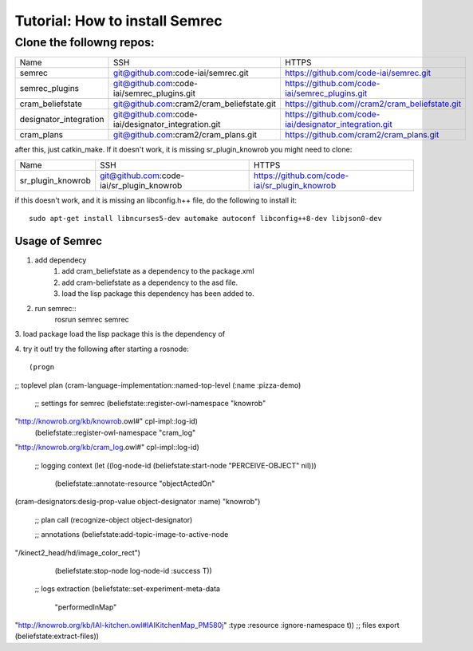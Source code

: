 Tutorial: How to install Semrec
===============================
Clone the followng repos:
-------------------------
	
+------------------------+----------------------------------------------------+--------------------------------------------------------+
| Name         	   	 | SSH                                                | HTTPS                                                  |
+------------------------+----------------------------------------------------+--------------------------------------------------------+
| semrec                 | git@github.com:code-iai/semrec.git                 | https://github.com/code-iai/semrec.git                 |
+------------------------+----------------------------------------------------+--------------------------------------------------------+
| semrec_plugins         | git@github.com:code-iai/semrec_plugins.git         | https://github.com/code-iai/semrec_plugins.git         |
+------------------------+----------------------------------------------------+--------------------------------------------------------+
| cram_beliefstate       | git@github.com:cram2/cram_beliefstate.git          | https://github.com//cram2/cram_beliefstate.git         |
+------------------------+----------------------------------------------------+--------------------------------------------------------+
| designator_integration | git@github.com:code-iai/designator_integration.git | https://github.com/code-iai/designator_integration.git |
+------------------------+----------------------------------------------------+--------------------------------------------------------+
| cram_plans  		 | git@github.com:cram2/cram_plans.git                | https://github.com/cram2/cram_plans.git                |
+------------------------+----------------------------------------------------+--------------------------------------------------------+


after this, just catkin_make. If it doesn't work, it is missing sr_plugin_knowrob you might need to clone:

+------------------------+----------------------------------------------------+--------------------------------------------------------+
| Name         	   	 | SSH                                                | HTTPS                                                  |
+------------------------+----------------------------------------------------+--------------------------------------------------------+
| sr_plugin_knowrob      | git@github.com:code-iai/sr_plugin_knowrob          | https://github.com/code-iai/sr_plugin_knowrob          |
+------------------------+----------------------------------------------------+--------------------------------------------------------+


if this doesn't work, and it is missing an libconfig.h++ file, do the following to install it::

	sudo apt-get install libncurses5-dev automake autoconf libconfig++8-dev libjson0-dev


Usage of Semrec
^^^^^^^^^^^^^^^

1. add dependecy
	1. add cram_beliefstate as a dependency to the package.xml
	2. add cram-beliefstate as a dependency to the asd file.
	3. load the lisp package this dependency has been added to. 

2. run semrec::
	rosrun semrec semrec

3. load package
load the lisp package this is the dependency of

4. try it out!
try the following after starting a rosnode::

(progn

;; toplevel plan
(cram-language-implementation::named-top-level (:name :pizza-demo)

   ;; settings for semrec
   (beliefstate::register-owl-namespace "knowrob"
"http://knowrob.org/kb/knowrob.owl#" cpl-impl::log-id)
   (beliefstate::register-owl-namespace "cram_log"
"http://knowrob.org/kb/cram_log.owl#" cpl-impl::log-id)

   ;; logging context
   (let ((log-node-id (beliefstate:start-node "PERCEIVE-OBJECT" nil)))
     (beliefstate::annotate-resource "objectActedOn"
(cram-designators:desig-prop-value object-designator :name) "knowrob")

     ;; plan call
     (recognize-object object-designator)

     ;; annotations
     (beliefstate:add-topic-image-to-active-node
"/kinect2_head/hd/image_color_rect")
     (beliefstate:stop-node log-node-id :success T))

  ;; logs extraction
  (beliefstate::set-experiment-meta-data
    "performedInMap"
"http://knowrob.org/kb/IAI-kitchen.owl#IAIKitchenMap_PM580j" :type
:resource :ignore-namespace t))
;; files export
(beliefstate:extract-files))

